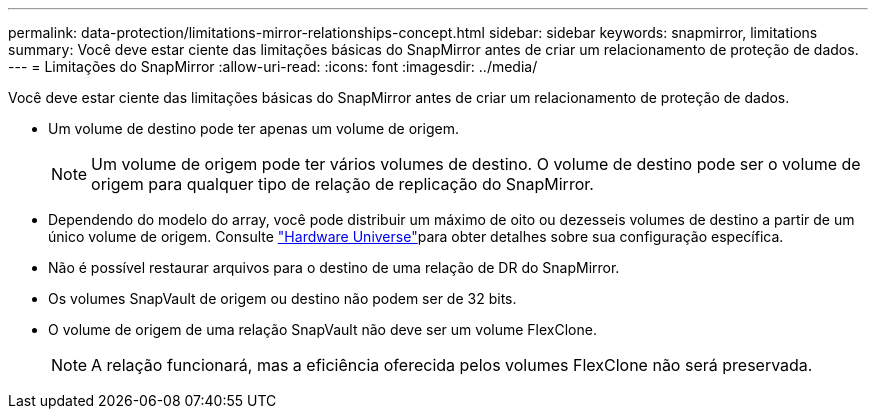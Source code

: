 ---
permalink: data-protection/limitations-mirror-relationships-concept.html 
sidebar: sidebar 
keywords: snapmirror, limitations 
summary: Você deve estar ciente das limitações básicas do SnapMirror antes de criar um relacionamento de proteção de dados. 
---
= Limitações do SnapMirror
:allow-uri-read: 
:icons: font
:imagesdir: ../media/


[role="lead"]
Você deve estar ciente das limitações básicas do SnapMirror antes de criar um relacionamento de proteção de dados.

* Um volume de destino pode ter apenas um volume de origem.
+

NOTE: Um volume de origem pode ter vários volumes de destino. O volume de destino pode ser o volume de origem para qualquer tipo de relação de replicação do SnapMirror.

* Dependendo do modelo do array, você pode distribuir um máximo de oito ou dezesseis volumes de destino a partir de um único volume de origem. Consulte link:https://hwu.netapp.com/["Hardware Universe"^]para obter detalhes sobre sua configuração específica.
* Não é possível restaurar arquivos para o destino de uma relação de DR do SnapMirror.
* Os volumes SnapVault de origem ou destino não podem ser de 32 bits.
* O volume de origem de uma relação SnapVault não deve ser um volume FlexClone.
+

NOTE: A relação funcionará, mas a eficiência oferecida pelos volumes FlexClone não será preservada.


